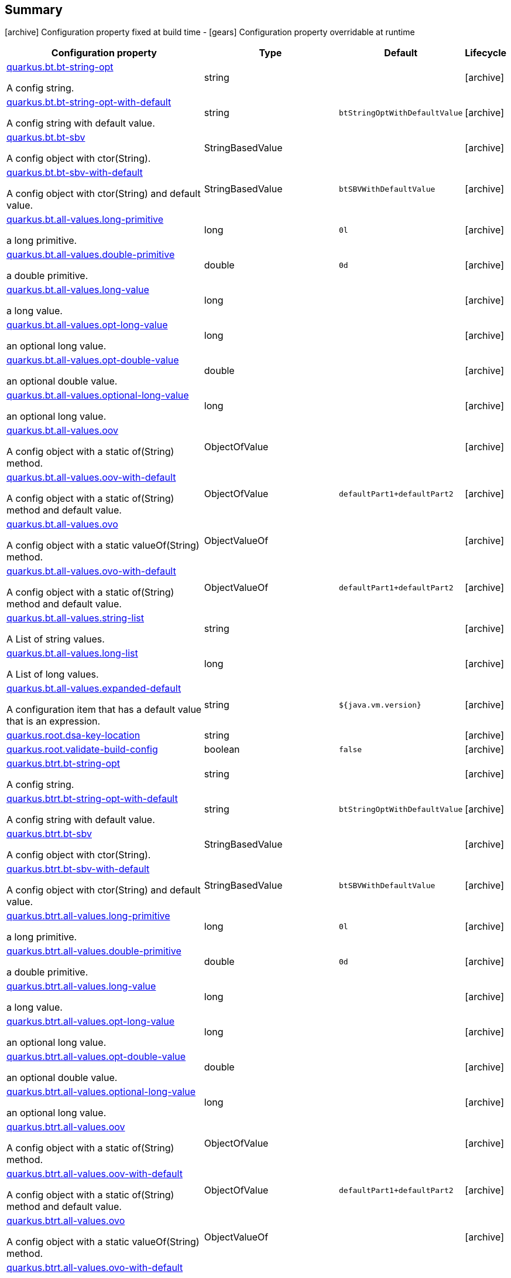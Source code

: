 == Summary

icon:archive[title=Fixed at build time] Configuration property fixed at build time - icon:gears[title=Overridable at runtime]️ Configuration property overridable at runtime 

[cols="50,.^10,.^10,^.^5"]
|===
|Configuration property|Type|Default|Lifecycle

|<<quarkus.bt.bt-string-opt, quarkus.bt.bt-string-opt>>

A config string.|string 
|
| icon:archive[title=Fixed at build time]

|<<quarkus.bt.bt-string-opt-with-default, quarkus.bt.bt-string-opt-with-default>>

A config string with default value.|string 
|`btStringOptWithDefaultValue`
| icon:archive[title=Fixed at build time]

|<<quarkus.bt.bt-sbv, quarkus.bt.bt-sbv>>

A config object with ctor(String).|StringBasedValue 
|
| icon:archive[title=Fixed at build time]

|<<quarkus.bt.bt-sbv-with-default, quarkus.bt.bt-sbv-with-default>>

A config object with ctor(String) and default value.|StringBasedValue 
|`btSBVWithDefaultValue`
| icon:archive[title=Fixed at build time]

|<<quarkus.bt.all-values.long-primitive, quarkus.bt.all-values.long-primitive>>

a long primitive.|long 
|`0l`
| icon:archive[title=Fixed at build time]

|<<quarkus.bt.all-values.double-primitive, quarkus.bt.all-values.double-primitive>>

a double primitive.|double 
|`0d`
| icon:archive[title=Fixed at build time]

|<<quarkus.bt.all-values.long-value, quarkus.bt.all-values.long-value>>

a long value.|long 
|
| icon:archive[title=Fixed at build time]

|<<quarkus.bt.all-values.opt-long-value, quarkus.bt.all-values.opt-long-value>>

an optional long value.|long 
|
| icon:archive[title=Fixed at build time]

|<<quarkus.bt.all-values.opt-double-value, quarkus.bt.all-values.opt-double-value>>

an optional double value.|double 
|
| icon:archive[title=Fixed at build time]

|<<quarkus.bt.all-values.optional-long-value, quarkus.bt.all-values.optional-long-value>>

an optional long value.|long 
|
| icon:archive[title=Fixed at build time]

|<<quarkus.bt.all-values.oov, quarkus.bt.all-values.oov>>

A config object with a static of(String) method.|ObjectOfValue 
|
| icon:archive[title=Fixed at build time]

|<<quarkus.bt.all-values.oov-with-default, quarkus.bt.all-values.oov-with-default>>

A config object with a static of(String) method and default value.|ObjectOfValue 
|`defaultPart1+defaultPart2`
| icon:archive[title=Fixed at build time]

|<<quarkus.bt.all-values.ovo, quarkus.bt.all-values.ovo>>

A config object with a static valueOf(String) method.|ObjectValueOf 
|
| icon:archive[title=Fixed at build time]

|<<quarkus.bt.all-values.ovo-with-default, quarkus.bt.all-values.ovo-with-default>>

A config object with a static of(String) method and default value.|ObjectValueOf 
|`defaultPart1+defaultPart2`
| icon:archive[title=Fixed at build time]

|<<quarkus.bt.all-values.string-list, quarkus.bt.all-values.string-list>>

A List of string values.|string 
|
| icon:archive[title=Fixed at build time]

|<<quarkus.bt.all-values.long-list, quarkus.bt.all-values.long-list>>

A List of long values.|long 
|
| icon:archive[title=Fixed at build time]

|<<quarkus.bt.all-values.expanded-default, quarkus.bt.all-values.expanded-default>>

A configuration item that has a default value that is an expression.|string 
|`${java.vm.version}`
| icon:archive[title=Fixed at build time]

|<<quarkus.root.dsa-key-location, quarkus.root.dsa-key-location>>

|string 
|
| icon:archive[title=Fixed at build time]

|<<quarkus.root.validate-build-config, quarkus.root.validate-build-config>>

|boolean 
|`false`
| icon:archive[title=Fixed at build time]

|<<quarkus.btrt.bt-string-opt, quarkus.btrt.bt-string-opt>>

A config string.|string 
|
| icon:archive[title=Fixed at build time]

|<<quarkus.btrt.bt-string-opt-with-default, quarkus.btrt.bt-string-opt-with-default>>

A config string with default value.|string 
|`btStringOptWithDefaultValue`
| icon:archive[title=Fixed at build time]

|<<quarkus.btrt.bt-sbv, quarkus.btrt.bt-sbv>>

A config object with ctor(String).|StringBasedValue 
|
| icon:archive[title=Fixed at build time]

|<<quarkus.btrt.bt-sbv-with-default, quarkus.btrt.bt-sbv-with-default>>

A config object with ctor(String) and default value.|StringBasedValue 
|`btSBVWithDefaultValue`
| icon:archive[title=Fixed at build time]

|<<quarkus.btrt.all-values.long-primitive, quarkus.btrt.all-values.long-primitive>>

a long primitive.|long 
|`0l`
| icon:archive[title=Fixed at build time]

|<<quarkus.btrt.all-values.double-primitive, quarkus.btrt.all-values.double-primitive>>

a double primitive.|double 
|`0d`
| icon:archive[title=Fixed at build time]

|<<quarkus.btrt.all-values.long-value, quarkus.btrt.all-values.long-value>>

a long value.|long 
|
| icon:archive[title=Fixed at build time]

|<<quarkus.btrt.all-values.opt-long-value, quarkus.btrt.all-values.opt-long-value>>

an optional long value.|long 
|
| icon:archive[title=Fixed at build time]

|<<quarkus.btrt.all-values.opt-double-value, quarkus.btrt.all-values.opt-double-value>>

an optional double value.|double 
|
| icon:archive[title=Fixed at build time]

|<<quarkus.btrt.all-values.optional-long-value, quarkus.btrt.all-values.optional-long-value>>

an optional long value.|long 
|
| icon:archive[title=Fixed at build time]

|<<quarkus.btrt.all-values.oov, quarkus.btrt.all-values.oov>>

A config object with a static of(String) method.|ObjectOfValue 
|
| icon:archive[title=Fixed at build time]

|<<quarkus.btrt.all-values.oov-with-default, quarkus.btrt.all-values.oov-with-default>>

A config object with a static of(String) method and default value.|ObjectOfValue 
|`defaultPart1+defaultPart2`
| icon:archive[title=Fixed at build time]

|<<quarkus.btrt.all-values.ovo, quarkus.btrt.all-values.ovo>>

A config object with a static valueOf(String) method.|ObjectValueOf 
|
| icon:archive[title=Fixed at build time]

|<<quarkus.btrt.all-values.ovo-with-default, quarkus.btrt.all-values.ovo-with-default>>

A config object with a static of(String) method and default value.|ObjectValueOf 
|`defaultPart1+defaultPart2`
| icon:archive[title=Fixed at build time]

|<<quarkus.btrt.all-values.string-list, quarkus.btrt.all-values.string-list>>

A List of string values.|string 
|
| icon:archive[title=Fixed at build time]

|<<quarkus.btrt.all-values.long-list, quarkus.btrt.all-values.long-list>>

A List of long values.|long 
|
| icon:archive[title=Fixed at build time]

|<<quarkus.btrt.all-values.expanded-default, quarkus.btrt.all-values.expanded-default>>

A configuration item that has a default value that is an expression.|string 
|`${java.vm.version}`
| icon:archive[title=Fixed at build time]

|<<quarkus.btrt.my-enum, quarkus.btrt.my-enum>>

Enum object.|`optional`, `enum-one`, `enum-two` 
|
| icon:archive[title=Fixed at build time]

|<<quarkus.btrt.my-enums, quarkus.btrt.my-enums>>

Enum list of objects.|`optional`, `enum-one`, `enum-two` 
|
| icon:archive[title=Fixed at build time]

|<<quarkus.rt.rt-string-opt, quarkus.rt.rt-string-opt>>

A run time object.|string 
|
| icon:gears[title=Overridable at runtime]

|<<quarkus.rt.rt-string-opt-with-default, quarkus.rt.rt-string-opt-with-default>>

A run time object with default value.|string 
|`rtStringOptWithDefaultValue`
| icon:gears[title=Overridable at runtime]

|<<quarkus.rt.all-values.long-primitive, quarkus.rt.all-values.long-primitive>>

a long primitive.|long 
|`0l`
| icon:gears[title=Overridable at runtime]

|<<quarkus.rt.all-values.double-primitive, quarkus.rt.all-values.double-primitive>>

a double primitive.|double 
|`0d`
| icon:gears[title=Overridable at runtime]

|<<quarkus.rt.all-values.long-value, quarkus.rt.all-values.long-value>>

a long value.|long 
|
| icon:gears[title=Overridable at runtime]

|<<quarkus.rt.all-values.opt-long-value, quarkus.rt.all-values.opt-long-value>>

an optional long value.|long 
|
| icon:gears[title=Overridable at runtime]

|<<quarkus.rt.all-values.opt-double-value, quarkus.rt.all-values.opt-double-value>>

an optional double value.|double 
|
| icon:gears[title=Overridable at runtime]

|<<quarkus.rt.all-values.optional-long-value, quarkus.rt.all-values.optional-long-value>>

an optional long value.|long 
|
| icon:gears[title=Overridable at runtime]

|<<quarkus.rt.all-values.oov, quarkus.rt.all-values.oov>>

A config object with a static of(String) method.|ObjectOfValue 
|
| icon:gears[title=Overridable at runtime]

|<<quarkus.rt.all-values.oov-with-default, quarkus.rt.all-values.oov-with-default>>

A config object with a static of(String) method and default value.|ObjectOfValue 
|`defaultPart1+defaultPart2`
| icon:gears[title=Overridable at runtime]

|<<quarkus.rt.all-values.ovo, quarkus.rt.all-values.ovo>>

A config object with a static valueOf(String) method.|ObjectValueOf 
|
| icon:gears[title=Overridable at runtime]

|<<quarkus.rt.all-values.ovo-with-default, quarkus.rt.all-values.ovo-with-default>>

A config object with a static of(String) method and default value.|ObjectValueOf 
|`defaultPart1+defaultPart2`
| icon:gears[title=Overridable at runtime]

|<<quarkus.rt.all-values.string-list, quarkus.rt.all-values.string-list>>

A List of string values.|string 
|
| icon:gears[title=Overridable at runtime]

|<<quarkus.rt.all-values.long-list, quarkus.rt.all-values.long-list>>

A List of long values.|long 
|
| icon:gears[title=Overridable at runtime]

|<<quarkus.rt.all-values.expanded-default, quarkus.rt.all-values.expanded-default>>

A configuration item that has a default value that is an expression.|string 
|`${java.vm.version}`
| icon:gears[title=Overridable at runtime]

|<<quarkus.rt.my-enum, quarkus.rt.my-enum>>

Enum object.|`optional`, `enum-one`, `enum-two` 
|
| icon:gears[title=Overridable at runtime]

|<<quarkus.rt.my-enums, quarkus.rt.my-enums>>

Enum list of objects.|`optional`, `enum-one`, `enum-two` 
|
| icon:gears[title=Overridable at runtime]

|<<quarkus.rt.my-optional-enums, quarkus.rt.my-optional-enums>>

Enum optional value.|`optional`, `enum-one`, `enum-two` 
|
| icon:gears[title=Overridable at runtime]

|<<quarkus.rt.no-hyphenate-first-enum, quarkus.rt.no-hyphenate-first-enum>>

No hyphenation.|`optional`, `enum-one`, `enum-two` 
|
| icon:gears[title=Overridable at runtime]

|<<quarkus.rt.no-hyphenate-second-enum, quarkus.rt.no-hyphenate-second-enum>>

No hyphenation.|`optional`, `enum-one`, `enum-two` 
|
| icon:gears[title=Overridable at runtime]

|<<quarkus.rt.primitive-boolean, quarkus.rt.primitive-boolean>>

Primitive boolean conversion with `ConvertWith`.|boolean 
|`NO`
| icon:gears[title=Overridable at runtime]

|<<quarkus.rt.object-boolean, quarkus.rt.object-boolean>>

Boolean conversion with `ConvertWith`.|boolean 
|`NO`
| icon:gears[title=Overridable at runtime]

|<<quarkus.rt.primitive-integer, quarkus.rt.primitive-integer>>

Primitive int conversion with `ConvertWith`.|int 
|`zero`
| icon:gears[title=Overridable at runtime]

|<<quarkus.rt.object-integer, quarkus.rt.object-integer>>

Integer conversion with `ConvertWith`.|int 
|`zero`
| icon:gears[title=Overridable at runtime]

|<<quarkus.rt.one-to-nine, quarkus.rt.one-to-nine>>

List of Integer conversion with `ConvertWith`.|int 
|`one`
| icon:gears[title=Overridable at runtime]

|<<quarkus.rt.string-map.string-map, quarkus.rt.string-map."<string-map>">>

A map of properties.|link:https://docs.oracle.com/javase/8/docs/api/java/lang/String.html[String]
 
|
| icon:gears[title=Overridable at runtime]

|<<quarkus.rt.string-list-map.string-list-map, quarkus.rt.string-list-map."<string-list-map>">>

A map of property lists.|link:https://docs.oracle.com/javase/8/docs/api/java/util/List<java.lang.String>.html[java.util.List<java.lang.String>]
 
|
| icon:gears[title=Overridable at runtime]

|<<quarkus.rt.all-values.nested-config-map.nested-config-map.nested-value, quarkus.rt.all-values.nested-config-map."<nested-config-map>".nested-value>>

A nested string value.|string 
|
| icon:gears[title=Overridable at runtime]

|<<quarkus.rt.all-values.nested-config-map.nested-config-map.oov, quarkus.rt.all-values.nested-config-map."<nested-config-map>".oov>>

A nested ObjectOfValue value.|ObjectOfValue 
|
| icon:gears[title=Overridable at runtime]

|<<quarkus.rt.all-values.string-map.string-map, quarkus.rt.all-values.string-map."<string-map>">>

A map of properties.|link:https://docs.oracle.com/javase/8/docs/api/java/lang/String.html[String]
 
|
| icon:gears[title=Overridable at runtime]

|<<quarkus.rt.all-values.string-list-map.string-list-map, quarkus.rt.all-values.string-list-map."<string-list-map>">>

A map of property lists.|link:https://docs.oracle.com/javase/8/docs/api/java/util/List<java.lang.String>.html[java.util.List<java.lang.String>]
 
|
| icon:gears[title=Overridable at runtime]

|<<quarkus.rt.map-of-numbers.map-of-numbers, quarkus.rt.map-of-numbers."<map-of-numbers>">>

Map of Integer conversion with `ConvertWith`.|int 
|
| icon:gears[title=Overridable at runtime]

|<<quarkus.btrt.all-values.nested-config-map.nested-config-map.nested-value, quarkus.btrt.all-values.nested-config-map."<nested-config-map>".nested-value>>

A nested string value.|string 
|
| icon:archive[title=Fixed at build time]

|<<quarkus.btrt.all-values.nested-config-map.nested-config-map.oov, quarkus.btrt.all-values.nested-config-map."<nested-config-map>".oov>>

A nested ObjectOfValue value.|ObjectOfValue 
|
| icon:archive[title=Fixed at build time]

|<<quarkus.btrt.all-values.string-map.string-map, quarkus.btrt.all-values.string-map."<string-map>">>

A map of properties.|link:https://docs.oracle.com/javase/8/docs/api/java/lang/String.html[String]
 
|
| icon:archive[title=Fixed at build time]

|<<quarkus.btrt.all-values.string-list-map.string-list-map, quarkus.btrt.all-values.string-list-map."<string-list-map>">>

A map of property lists.|link:https://docs.oracle.com/javase/8/docs/api/java/util/List<java.lang.String>.html[java.util.List<java.lang.String>]
 
|
| icon:archive[title=Fixed at build time]

|<<quarkus.btrt.map-of-numbers.map-of-numbers, quarkus.btrt.map-of-numbers."<map-of-numbers>">>

Map of Integer conversion with `ConvertWith`.|int 
|
| icon:archive[title=Fixed at build time]

|<<quarkus.bt.all-values.nested-config-map.nested-config-map.nested-value, quarkus.bt.all-values.nested-config-map."<nested-config-map>".nested-value>>

A nested string value.|string 
|
| icon:archive[title=Fixed at build time]

|<<quarkus.bt.all-values.nested-config-map.nested-config-map.oov, quarkus.bt.all-values.nested-config-map."<nested-config-map>".oov>>

A nested ObjectOfValue value.|ObjectOfValue 
|
| icon:archive[title=Fixed at build time]

|<<quarkus.bt.all-values.string-map.string-map, quarkus.bt.all-values.string-map."<string-map>">>

A map of properties.|link:https://docs.oracle.com/javase/8/docs/api/java/lang/String.html[String]
 
|
| icon:archive[title=Fixed at build time]

|<<quarkus.bt.all-values.string-list-map.string-list-map, quarkus.bt.all-values.string-list-map."<string-list-map>">>

A map of property lists.|link:https://docs.oracle.com/javase/8/docs/api/java/util/List<java.lang.String>.html[java.util.List<java.lang.String>]
 
|
| icon:archive[title=Fixed at build time]
|===


== Details

[[quarkus.bt.bt-string-opt]]
`quarkus.bt.bt-string-opt` icon:archive[title=Fixed at build time]:: A config string 
+
Type: `string`  +



[[quarkus.bt.bt-string-opt-with-default]]
`quarkus.bt.bt-string-opt-with-default` icon:archive[title=Fixed at build time]:: A config string with default value 
+
Type: `string`  +
Defaults to: `btStringOptWithDefaultValue` +



[[quarkus.bt.bt-sbv]]
`quarkus.bt.bt-sbv` icon:archive[title=Fixed at build time]:: A config object with ctor(String) 
+
Type: `StringBasedValue`  +



[[quarkus.bt.bt-sbv-with-default]]
`quarkus.bt.bt-sbv-with-default` icon:archive[title=Fixed at build time]:: A config object with ctor(String) and default value 
+
Type: `StringBasedValue`  +
Defaults to: `btSBVWithDefaultValue` +



[[quarkus.bt.all-values.long-primitive]]
`quarkus.bt.all-values.long-primitive` icon:archive[title=Fixed at build time]:: a long primitive 
+
Type: `long`  +
Defaults to: `0l` +



[[quarkus.bt.all-values.double-primitive]]
`quarkus.bt.all-values.double-primitive` icon:archive[title=Fixed at build time]:: a double primitive 
+
Type: `double`  +
Defaults to: `0d` +



[[quarkus.bt.all-values.long-value]]
`quarkus.bt.all-values.long-value` icon:archive[title=Fixed at build time]:: a long value 
+
Type: `long`  +



[[quarkus.bt.all-values.opt-long-value]]
`quarkus.bt.all-values.opt-long-value` icon:archive[title=Fixed at build time]:: an optional long value 
+
Type: `long`  +



[[quarkus.bt.all-values.opt-double-value]]
`quarkus.bt.all-values.opt-double-value` icon:archive[title=Fixed at build time]:: an optional double value 
+
Type: `double`  +



[[quarkus.bt.all-values.optional-long-value]]
`quarkus.bt.all-values.optional-long-value` icon:archive[title=Fixed at build time]:: an optional long value 
+
Type: `long`  +



[[quarkus.bt.all-values.oov]]
`quarkus.bt.all-values.oov` icon:archive[title=Fixed at build time]:: A config object with a static of(String) method 
+
Type: `ObjectOfValue`  +



[[quarkus.bt.all-values.oov-with-default]]
`quarkus.bt.all-values.oov-with-default` icon:archive[title=Fixed at build time]:: A config object with a static of(String) method and default value 
+
Type: `ObjectOfValue`  +
Defaults to: `defaultPart1+defaultPart2` +



[[quarkus.bt.all-values.ovo]]
`quarkus.bt.all-values.ovo` icon:archive[title=Fixed at build time]:: A config object with a static valueOf(String) method 
+
Type: `ObjectValueOf`  +



[[quarkus.bt.all-values.ovo-with-default]]
`quarkus.bt.all-values.ovo-with-default` icon:archive[title=Fixed at build time]:: A config object with a static of(String) method and default value 
+
Type: `ObjectValueOf`  +
Defaults to: `defaultPart1+defaultPart2` +



[[quarkus.bt.all-values.string-list]]
`quarkus.bt.all-values.string-list` icon:archive[title=Fixed at build time]:: A List of string values 
+
Type: `string`  +



[[quarkus.bt.all-values.long-list]]
`quarkus.bt.all-values.long-list` icon:archive[title=Fixed at build time]:: A List of long values 
+
Type: `long`  +



[[quarkus.bt.all-values.expanded-default]]
`quarkus.bt.all-values.expanded-default` icon:archive[title=Fixed at build time]:: A configuration item that has a default value that is an expression 
+
Type: `string`  +
Defaults to: `${java.vm.version}` +



[[quarkus.root.dsa-key-location]]
`quarkus.root.dsa-key-location` icon:archive[title=Fixed at build time]::  
+
Type: `string`  +



[[quarkus.root.validate-build-config]]
`quarkus.root.validate-build-config` icon:archive[title=Fixed at build time]::  
+
Type: `boolean`  +
Defaults to: `false` +



[[quarkus.btrt.bt-string-opt]]
`quarkus.btrt.bt-string-opt` icon:archive[title=Fixed at build time]:: A config string 
+
Type: `string`  +



[[quarkus.btrt.bt-string-opt-with-default]]
`quarkus.btrt.bt-string-opt-with-default` icon:archive[title=Fixed at build time]:: A config string with default value 
+
Type: `string`  +
Defaults to: `btStringOptWithDefaultValue` +



[[quarkus.btrt.bt-sbv]]
`quarkus.btrt.bt-sbv` icon:archive[title=Fixed at build time]:: A config object with ctor(String) 
+
Type: `StringBasedValue`  +



[[quarkus.btrt.bt-sbv-with-default]]
`quarkus.btrt.bt-sbv-with-default` icon:archive[title=Fixed at build time]:: A config object with ctor(String) and default value 
+
Type: `StringBasedValue`  +
Defaults to: `btSBVWithDefaultValue` +



[[quarkus.btrt.all-values.long-primitive]]
`quarkus.btrt.all-values.long-primitive` icon:archive[title=Fixed at build time]:: a long primitive 
+
Type: `long`  +
Defaults to: `0l` +



[[quarkus.btrt.all-values.double-primitive]]
`quarkus.btrt.all-values.double-primitive` icon:archive[title=Fixed at build time]:: a double primitive 
+
Type: `double`  +
Defaults to: `0d` +



[[quarkus.btrt.all-values.long-value]]
`quarkus.btrt.all-values.long-value` icon:archive[title=Fixed at build time]:: a long value 
+
Type: `long`  +



[[quarkus.btrt.all-values.opt-long-value]]
`quarkus.btrt.all-values.opt-long-value` icon:archive[title=Fixed at build time]:: an optional long value 
+
Type: `long`  +



[[quarkus.btrt.all-values.opt-double-value]]
`quarkus.btrt.all-values.opt-double-value` icon:archive[title=Fixed at build time]:: an optional double value 
+
Type: `double`  +



[[quarkus.btrt.all-values.optional-long-value]]
`quarkus.btrt.all-values.optional-long-value` icon:archive[title=Fixed at build time]:: an optional long value 
+
Type: `long`  +



[[quarkus.btrt.all-values.oov]]
`quarkus.btrt.all-values.oov` icon:archive[title=Fixed at build time]:: A config object with a static of(String) method 
+
Type: `ObjectOfValue`  +



[[quarkus.btrt.all-values.oov-with-default]]
`quarkus.btrt.all-values.oov-with-default` icon:archive[title=Fixed at build time]:: A config object with a static of(String) method and default value 
+
Type: `ObjectOfValue`  +
Defaults to: `defaultPart1+defaultPart2` +



[[quarkus.btrt.all-values.ovo]]
`quarkus.btrt.all-values.ovo` icon:archive[title=Fixed at build time]:: A config object with a static valueOf(String) method 
+
Type: `ObjectValueOf`  +



[[quarkus.btrt.all-values.ovo-with-default]]
`quarkus.btrt.all-values.ovo-with-default` icon:archive[title=Fixed at build time]:: A config object with a static of(String) method and default value 
+
Type: `ObjectValueOf`  +
Defaults to: `defaultPart1+defaultPart2` +



[[quarkus.btrt.all-values.string-list]]
`quarkus.btrt.all-values.string-list` icon:archive[title=Fixed at build time]:: A List of string values 
+
Type: `string`  +



[[quarkus.btrt.all-values.long-list]]
`quarkus.btrt.all-values.long-list` icon:archive[title=Fixed at build time]:: A List of long values 
+
Type: `long`  +



[[quarkus.btrt.all-values.expanded-default]]
`quarkus.btrt.all-values.expanded-default` icon:archive[title=Fixed at build time]:: A configuration item that has a default value that is an expression 
+
Type: `string`  +
Defaults to: `${java.vm.version}` +



[[quarkus.btrt.my-enum]]
`quarkus.btrt.my-enum` icon:archive[title=Fixed at build time]:: Enum object 
+
Accepted values: `optional`, `enum-one`, `enum-two` +



[[quarkus.btrt.my-enums]]
`quarkus.btrt.my-enums` icon:archive[title=Fixed at build time]:: Enum list of objects 
+
Accepted values: `optional`, `enum-one`, `enum-two` +



[[quarkus.rt.rt-string-opt]]
`quarkus.rt.rt-string-opt` icon:gears[title=Overridable at runtime]:: A run time object 
+
Type: `string`  +



[[quarkus.rt.rt-string-opt-with-default]]
`quarkus.rt.rt-string-opt-with-default` icon:gears[title=Overridable at runtime]:: A run time object with default value 
+
Type: `string`  +
Defaults to: `rtStringOptWithDefaultValue` +



[[quarkus.rt.all-values.long-primitive]]
`quarkus.rt.all-values.long-primitive` icon:gears[title=Overridable at runtime]:: a long primitive 
+
Type: `long`  +
Defaults to: `0l` +



[[quarkus.rt.all-values.double-primitive]]
`quarkus.rt.all-values.double-primitive` icon:gears[title=Overridable at runtime]:: a double primitive 
+
Type: `double`  +
Defaults to: `0d` +



[[quarkus.rt.all-values.long-value]]
`quarkus.rt.all-values.long-value` icon:gears[title=Overridable at runtime]:: a long value 
+
Type: `long`  +



[[quarkus.rt.all-values.opt-long-value]]
`quarkus.rt.all-values.opt-long-value` icon:gears[title=Overridable at runtime]:: an optional long value 
+
Type: `long`  +



[[quarkus.rt.all-values.opt-double-value]]
`quarkus.rt.all-values.opt-double-value` icon:gears[title=Overridable at runtime]:: an optional double value 
+
Type: `double`  +



[[quarkus.rt.all-values.optional-long-value]]
`quarkus.rt.all-values.optional-long-value` icon:gears[title=Overridable at runtime]:: an optional long value 
+
Type: `long`  +



[[quarkus.rt.all-values.oov]]
`quarkus.rt.all-values.oov` icon:gears[title=Overridable at runtime]:: A config object with a static of(String) method 
+
Type: `ObjectOfValue`  +



[[quarkus.rt.all-values.oov-with-default]]
`quarkus.rt.all-values.oov-with-default` icon:gears[title=Overridable at runtime]:: A config object with a static of(String) method and default value 
+
Type: `ObjectOfValue`  +
Defaults to: `defaultPart1+defaultPart2` +



[[quarkus.rt.all-values.ovo]]
`quarkus.rt.all-values.ovo` icon:gears[title=Overridable at runtime]:: A config object with a static valueOf(String) method 
+
Type: `ObjectValueOf`  +



[[quarkus.rt.all-values.ovo-with-default]]
`quarkus.rt.all-values.ovo-with-default` icon:gears[title=Overridable at runtime]:: A config object with a static of(String) method and default value 
+
Type: `ObjectValueOf`  +
Defaults to: `defaultPart1+defaultPart2` +



[[quarkus.rt.all-values.string-list]]
`quarkus.rt.all-values.string-list` icon:gears[title=Overridable at runtime]:: A List of string values 
+
Type: `string`  +



[[quarkus.rt.all-values.long-list]]
`quarkus.rt.all-values.long-list` icon:gears[title=Overridable at runtime]:: A List of long values 
+
Type: `long`  +



[[quarkus.rt.all-values.expanded-default]]
`quarkus.rt.all-values.expanded-default` icon:gears[title=Overridable at runtime]:: A configuration item that has a default value that is an expression 
+
Type: `string`  +
Defaults to: `${java.vm.version}` +



[[quarkus.rt.my-enum]]
`quarkus.rt.my-enum` icon:gears[title=Overridable at runtime]:: Enum object 
+
Accepted values: `optional`, `enum-one`, `enum-two` +



[[quarkus.rt.my-enums]]
`quarkus.rt.my-enums` icon:gears[title=Overridable at runtime]:: Enum list of objects 
+
Accepted values: `optional`, `enum-one`, `enum-two` +



[[quarkus.rt.my-optional-enums]]
`quarkus.rt.my-optional-enums` icon:gears[title=Overridable at runtime]:: Enum optional value 
+
Accepted values: `optional`, `enum-one`, `enum-two` +



[[quarkus.rt.no-hyphenate-first-enum]]
`quarkus.rt.no-hyphenate-first-enum` icon:gears[title=Overridable at runtime]:: No hyphenation 
+
Accepted values: `optional`, `enum-one`, `enum-two` +



[[quarkus.rt.no-hyphenate-second-enum]]
`quarkus.rt.no-hyphenate-second-enum` icon:gears[title=Overridable at runtime]:: No hyphenation 
+
Accepted values: `optional`, `enum-one`, `enum-two` +



[[quarkus.rt.primitive-boolean]]
`quarkus.rt.primitive-boolean` icon:gears[title=Overridable at runtime]:: Primitive boolean conversion with `ConvertWith` 
+
Type: `boolean`  +
Defaults to: `NO` +



[[quarkus.rt.object-boolean]]
`quarkus.rt.object-boolean` icon:gears[title=Overridable at runtime]:: Boolean conversion with `ConvertWith` 
+
Type: `boolean`  +
Defaults to: `NO` +



[[quarkus.rt.primitive-integer]]
`quarkus.rt.primitive-integer` icon:gears[title=Overridable at runtime]:: Primitive int conversion with `ConvertWith` 
+
Type: `int`  +
Defaults to: `zero` +



[[quarkus.rt.object-integer]]
`quarkus.rt.object-integer` icon:gears[title=Overridable at runtime]:: Integer conversion with `ConvertWith` 
+
Type: `int`  +
Defaults to: `zero` +



[[quarkus.rt.one-to-nine]]
`quarkus.rt.one-to-nine` icon:gears[title=Overridable at runtime]:: List of Integer conversion with `ConvertWith` 
+
Type: `int`  +
Defaults to: `one` +



[[quarkus.rt.string-map.string-map]]
`quarkus.rt.string-map."<string-map>"` icon:gears[title=Overridable at runtime]:: A map of properties 
+
Type: `String`  +



[[quarkus.rt.string-list-map.string-list-map]]
`quarkus.rt.string-list-map."<string-list-map>"` icon:gears[title=Overridable at runtime]:: A map of property lists 
+
Type: `java.util.List<java.lang.String>`  +



[[quarkus.rt.all-values.nested-config-map.nested-config-map.nested-value]]
`quarkus.rt.all-values.nested-config-map."<nested-config-map>".nested-value` icon:gears[title=Overridable at runtime]:: A nested string value 
+
Type: `string`  +



[[quarkus.rt.all-values.nested-config-map.nested-config-map.oov]]
`quarkus.rt.all-values.nested-config-map."<nested-config-map>".oov` icon:gears[title=Overridable at runtime]:: A nested ObjectOfValue value 
+
Type: `ObjectOfValue`  +



[[quarkus.rt.all-values.string-map.string-map]]
`quarkus.rt.all-values.string-map."<string-map>"` icon:gears[title=Overridable at runtime]:: A map of properties 
+
Type: `String`  +



[[quarkus.rt.all-values.string-list-map.string-list-map]]
`quarkus.rt.all-values.string-list-map."<string-list-map>"` icon:gears[title=Overridable at runtime]:: A map of property lists 
+
Type: `java.util.List<java.lang.String>`  +



[[quarkus.rt.map-of-numbers.map-of-numbers]]
`quarkus.rt.map-of-numbers."<map-of-numbers>"` icon:gears[title=Overridable at runtime]:: Map of Integer conversion with `ConvertWith` 
+
Type: `int`  +



[[quarkus.btrt.all-values.nested-config-map.nested-config-map.nested-value]]
`quarkus.btrt.all-values.nested-config-map."<nested-config-map>".nested-value` icon:archive[title=Fixed at build time]:: A nested string value 
+
Type: `string`  +



[[quarkus.btrt.all-values.nested-config-map.nested-config-map.oov]]
`quarkus.btrt.all-values.nested-config-map."<nested-config-map>".oov` icon:archive[title=Fixed at build time]:: A nested ObjectOfValue value 
+
Type: `ObjectOfValue`  +



[[quarkus.btrt.all-values.string-map.string-map]]
`quarkus.btrt.all-values.string-map."<string-map>"` icon:archive[title=Fixed at build time]:: A map of properties 
+
Type: `String`  +



[[quarkus.btrt.all-values.string-list-map.string-list-map]]
`quarkus.btrt.all-values.string-list-map."<string-list-map>"` icon:archive[title=Fixed at build time]:: A map of property lists 
+
Type: `java.util.List<java.lang.String>`  +



[[quarkus.btrt.map-of-numbers.map-of-numbers]]
`quarkus.btrt.map-of-numbers."<map-of-numbers>"` icon:archive[title=Fixed at build time]:: Map of Integer conversion with `ConvertWith` 
+
Type: `int`  +



[[quarkus.bt.all-values.nested-config-map.nested-config-map.nested-value]]
`quarkus.bt.all-values.nested-config-map."<nested-config-map>".nested-value` icon:archive[title=Fixed at build time]:: A nested string value 
+
Type: `string`  +



[[quarkus.bt.all-values.nested-config-map.nested-config-map.oov]]
`quarkus.bt.all-values.nested-config-map."<nested-config-map>".oov` icon:archive[title=Fixed at build time]:: A nested ObjectOfValue value 
+
Type: `ObjectOfValue`  +



[[quarkus.bt.all-values.string-map.string-map]]
`quarkus.bt.all-values.string-map."<string-map>"` icon:archive[title=Fixed at build time]:: A map of properties 
+
Type: `String`  +



[[quarkus.bt.all-values.string-list-map.string-list-map]]
`quarkus.bt.all-values.string-list-map."<string-list-map>"` icon:archive[title=Fixed at build time]:: A map of property lists 
+
Type: `java.util.List<java.lang.String>`  +


